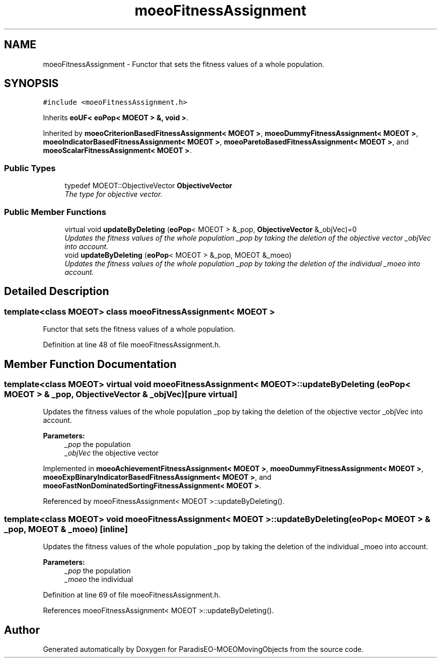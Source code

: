 .TH "moeoFitnessAssignment" 3 "8 Oct 2007" "Version 1.0" "ParadisEO-MOEOMovingObjects" \" -*- nroff -*-
.ad l
.nh
.SH NAME
moeoFitnessAssignment \- Functor that sets the fitness values of a whole population.  

.PP
.SH SYNOPSIS
.br
.PP
\fC#include <moeoFitnessAssignment.h>\fP
.PP
Inherits \fBeoUF< eoPop< MOEOT > &, void >\fP.
.PP
Inherited by \fBmoeoCriterionBasedFitnessAssignment< MOEOT >\fP, \fBmoeoDummyFitnessAssignment< MOEOT >\fP, \fBmoeoIndicatorBasedFitnessAssignment< MOEOT >\fP, \fBmoeoParetoBasedFitnessAssignment< MOEOT >\fP, and \fBmoeoScalarFitnessAssignment< MOEOT >\fP.
.PP
.SS "Public Types"

.in +1c
.ti -1c
.RI "typedef MOEOT::ObjectiveVector \fBObjectiveVector\fP"
.br
.RI "\fIThe type for objective vector. \fP"
.in -1c
.SS "Public Member Functions"

.in +1c
.ti -1c
.RI "virtual void \fBupdateByDeleting\fP (\fBeoPop\fP< MOEOT > &_pop, \fBObjectiveVector\fP &_objVec)=0"
.br
.RI "\fIUpdates the fitness values of the whole population _pop by taking the deletion of the objective vector _objVec into account. \fP"
.ti -1c
.RI "void \fBupdateByDeleting\fP (\fBeoPop\fP< MOEOT > &_pop, MOEOT &_moeo)"
.br
.RI "\fIUpdates the fitness values of the whole population _pop by taking the deletion of the individual _moeo into account. \fP"
.in -1c
.SH "Detailed Description"
.PP 

.SS "template<class MOEOT> class moeoFitnessAssignment< MOEOT >"
Functor that sets the fitness values of a whole population. 
.PP
Definition at line 48 of file moeoFitnessAssignment.h.
.SH "Member Function Documentation"
.PP 
.SS "template<class MOEOT> virtual void \fBmoeoFitnessAssignment\fP< MOEOT >::updateByDeleting (\fBeoPop\fP< MOEOT > & _pop, \fBObjectiveVector\fP & _objVec)\fC [pure virtual]\fP"
.PP
Updates the fitness values of the whole population _pop by taking the deletion of the objective vector _objVec into account. 
.PP
\fBParameters:\fP
.RS 4
\fI_pop\fP the population 
.br
\fI_objVec\fP the objective vector 
.RE
.PP

.PP
Implemented in \fBmoeoAchievementFitnessAssignment< MOEOT >\fP, \fBmoeoDummyFitnessAssignment< MOEOT >\fP, \fBmoeoExpBinaryIndicatorBasedFitnessAssignment< MOEOT >\fP, and \fBmoeoFastNonDominatedSortingFitnessAssignment< MOEOT >\fP.
.PP
Referenced by moeoFitnessAssignment< MOEOT >::updateByDeleting().
.SS "template<class MOEOT> void \fBmoeoFitnessAssignment\fP< MOEOT >::updateByDeleting (\fBeoPop\fP< MOEOT > & _pop, MOEOT & _moeo)\fC [inline]\fP"
.PP
Updates the fitness values of the whole population _pop by taking the deletion of the individual _moeo into account. 
.PP
\fBParameters:\fP
.RS 4
\fI_pop\fP the population 
.br
\fI_moeo\fP the individual 
.RE
.PP

.PP
Definition at line 69 of file moeoFitnessAssignment.h.
.PP
References moeoFitnessAssignment< MOEOT >::updateByDeleting().

.SH "Author"
.PP 
Generated automatically by Doxygen for ParadisEO-MOEOMovingObjects from the source code.
